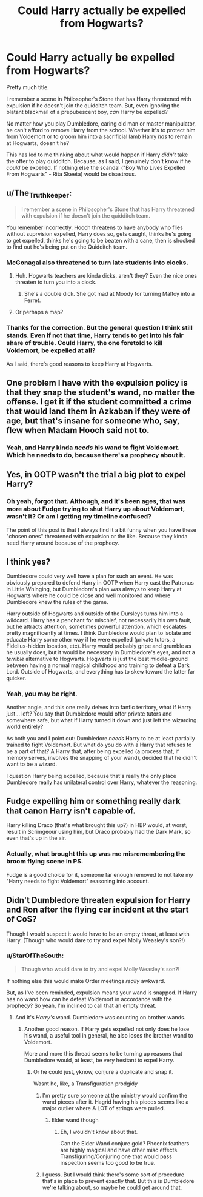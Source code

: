 #+TITLE: Could Harry actually be expelled from Hogwarts?

* Could Harry actually be expelled from Hogwarts?
:PROPERTIES:
:Author: StarOfTheSouth
:Score: 4
:DateUnix: 1584077340.0
:DateShort: 2020-Mar-13
:FlairText: Discussion
:END:
Pretty much title.

I remember a scene in Philosopher's Stone that has Harry threatened with expulsion if he doesn't join the quidditch team. But, even ignoring the blatant blackmail of a prepubescent boy, /can/ Harry be expelled?

No matter how you play Dumbledore, caring old man or master manipulator, he can't afford to remove Harry from the school. Whether it's to protect him from Voldemort or to groom him into a sacrificial lamb Harry /has/ to remain at Hogwarts, doesn't he?

This has led to me thinking about what would happen if Harry /didn't/ take the offer to play quidditch. Because, as I said, I genuinely don't know if he /could/ be expelled. If nothing else the scandal ("Boy Who Lives Expelled From Hogwarts" - Rita Skeeta) would be disastrous.


** u/The_Truthkeeper:
#+begin_quote
  I remember a scene in Philosopher's Stone that has Harry threatened with expulsion if he doesn't join the quidditch team.
#+end_quote

You remember incorrectly. Hooch threatens to have anybody who flies without suprvision expelled, Harry does so, gets caught, thinks he's going to get expelled, thinks he's going to be beaten with a cane, then is shocked to find out he's being put on the Quidditch team.
:PROPERTIES:
:Author: The_Truthkeeper
:Score: 17
:DateUnix: 1584077504.0
:DateShort: 2020-Mar-13
:END:

*** McGonagal also threatened to turn late students into clocks.
:PROPERTIES:
:Author: Nyanmaru_San
:Score: 3
:DateUnix: 1584152325.0
:DateShort: 2020-Mar-14
:END:

**** Huh. Hogwarts teachers are kinda dicks, aren't they? Even the nice ones threaten to turn you into a clock.
:PROPERTIES:
:Author: StarOfTheSouth
:Score: 4
:DateUnix: 1584152610.0
:DateShort: 2020-Mar-14
:END:

***** She's a double dick. She got mad at Moody for turning Malfoy into a Ferret.
:PROPERTIES:
:Author: Nyanmaru_San
:Score: 2
:DateUnix: 1584205263.0
:DateShort: 2020-Mar-14
:END:


**** Or perhaps a map?
:PROPERTIES:
:Author: Archangel004
:Score: 2
:DateUnix: 1584205499.0
:DateShort: 2020-Mar-14
:END:


*** Thanks for the correction. But the general question I think still stands. Even if not that time, Harry tends to get into his fair share of trouble. Could Harry, the one foretold to kill Voldemort, be expelled at all?

As I said, there's good reasons to keep Harry at Hogwarts.
:PROPERTIES:
:Author: StarOfTheSouth
:Score: 2
:DateUnix: 1584078181.0
:DateShort: 2020-Mar-13
:END:


** One problem I have with the expulsion policy is that they snap the student's wand, no matter the offense. I get it if the student committed a crime that would land them in Azkaban if they were of age, but that's insane for someone who, say, flew when Madam Hooch said not to.
:PROPERTIES:
:Author: Abie775
:Score: 7
:DateUnix: 1584109027.0
:DateShort: 2020-Mar-13
:END:

*** Yeah, and Harry kinda /needs/ his wand to fight Voldemort. Which he needs to do, because there's a prophecy about it.
:PROPERTIES:
:Author: StarOfTheSouth
:Score: 2
:DateUnix: 1584140841.0
:DateShort: 2020-Mar-14
:END:


** Yes, in OOTP wasn't the trial a big plot to expel Harry?
:PROPERTIES:
:Author: MarauderMoriarty
:Score: 4
:DateUnix: 1584079910.0
:DateShort: 2020-Mar-13
:END:

*** Oh yeah, forgot that. Although, and it's been ages, that was more about Fudge trying to shut Harry up about Voldemort, wasn't it? Or am I getting my timeline confused?

The point of this post is that I always find it a bit funny when you have these "chosen ones" threatened with expulsion or the like. Because they kinda need Harry around because of the prophecy.
:PROPERTIES:
:Author: StarOfTheSouth
:Score: 1
:DateUnix: 1584080096.0
:DateShort: 2020-Mar-13
:END:


** I think yes?

Dumbledore could very well have a plan for such an event. He was obviously prepared to defend Harry in OOTP when Harry cast the Patronus in Little Whinging, but Dumbledore's plan was always to keep Harry at Hogwarts where he could be close and well monitored and where Dumbledore knew the rules of the game.

Harry outside of Hogwarts and outside of the Dursleys turns him into a wildcard. Harry has a penchant for mischief, not necessarily his own fault, but he attracts attention, sometimes powerful attention, which escalates pretty magnificently at times. I think Dumbledore would plan to isolate and educate Harry some other way if he were expelled (private tutors, a Fidelius-hidden location, etc). Harry would probably gripe and grumble as he usually does, but it would be necessary in Dumbledore's eyes, and not a /terrible/ alternative to Hogwarts. Hogwarts is just the best middle-ground between having a normal magical childhood and training to defeat a Dark Lord. Outside of Hogwarts, and everything has to skew toward the latter far quicker.
:PROPERTIES:
:Author: Poonchow
:Score: 3
:DateUnix: 1584099161.0
:DateShort: 2020-Mar-13
:END:

*** Yeah, you may be right.

Another angle, and this one really delves into fanfic territory, what if Harry just... left? You say that Dumbledore would offer private tutors and somewhere safe, but what if Harry turned it down and just left the wizarding world entirely?

As both you and I point out: Dumbledore /needs/ Harry to be at least partially trained to fight Voldemort. But what do you do with a Harry that refuses to be a part of that? A Harry that, after being expelled (a process that, if memory serves, involves the snapping of your wand), decided that he didn't want to be a wizard.

I question Harry being expelled, because that's really the only place Dumbledore really has unilateral control over Harry, whatever the reasoning.
:PROPERTIES:
:Author: StarOfTheSouth
:Score: 1
:DateUnix: 1584102250.0
:DateShort: 2020-Mar-13
:END:


** Fudge expelling him or something really dark that canon Harry isn't capable of.

Harry killing Draco (that's what brought this up?) in HBP would, at worst, result in Scrimgeour using him, but Draco probably had the Dark Mark, so even that's up in the air.
:PROPERTIES:
:Author: Ash_Lestrange
:Score: 3
:DateUnix: 1584104705.0
:DateShort: 2020-Mar-13
:END:

*** Actually, what brought this up was me misremembering the broom flying scene in PS.

Fudge is a good choice for it, someone far enough removed to not take my "Harry needs to fight Voldemort" reasoning into account.
:PROPERTIES:
:Author: StarOfTheSouth
:Score: 2
:DateUnix: 1584104866.0
:DateShort: 2020-Mar-13
:END:


** Didn't Dumbledore threaten expulsion for Harry and Ron after the flying car incident at the start of CoS?

Though I would suspect it would have to be an empty threat, at least with Harry. (Though who would dare to try and expel Molly Weasley's son?!)
:PROPERTIES:
:Author: snuffly22
:Score: 2
:DateUnix: 1584125197.0
:DateShort: 2020-Mar-13
:END:

*** u/StarOfTheSouth:
#+begin_quote
  Though who would dare to try and expel Molly Weasley's son?!
#+end_quote

If nothing else this would make Order meetings /really/ awkward.

But, as I've been reminded, expulsion means your wand is snapped. If Harry has no wand how can he defeat Voldemort in accordance with the prophecy? So yeah, I'm inclined to call that an empty threat.
:PROPERTIES:
:Author: StarOfTheSouth
:Score: 1
:DateUnix: 1584140937.0
:DateShort: 2020-Mar-14
:END:

**** And it's /Harry's/ wand. Dumbledore was counting on brother wands.
:PROPERTIES:
:Author: Nyanmaru_San
:Score: 3
:DateUnix: 1584152375.0
:DateShort: 2020-Mar-14
:END:

***** Another good reason. If Harry gets expelled not only does he lose his wand, a useful tool in general, he also loses the brother wand to Voldemort.

More and more this thread seems to be turning up reasons that Dumbledore would, at least, be very hesitant to expel Harry.
:PROPERTIES:
:Author: StarOfTheSouth
:Score: 1
:DateUnix: 1584152580.0
:DateShort: 2020-Mar-14
:END:

****** Or he could just, yknow, conjure a duplicate and snap it.

Wasnt he, like, a Transfiguration prodgidy
:PROPERTIES:
:Author: Archangel004
:Score: 1
:DateUnix: 1584173884.0
:DateShort: 2020-Mar-14
:END:

******* I'm pretty sure someone at the ministry would confirm the wand pieces after it. Hagrid having his pieces seems like a major outlier where A LOT of strings were pulled.
:PROPERTIES:
:Author: Nyanmaru_San
:Score: 2
:DateUnix: 1584205372.0
:DateShort: 2020-Mar-14
:END:

******** Elder wand though
:PROPERTIES:
:Author: Archangel004
:Score: 1
:DateUnix: 1584205419.0
:DateShort: 2020-Mar-14
:END:

********* Eh, I wouldn't know about that.

Can the Elder Wand conjure gold? Phoenix feathers are highly magical and have other misc effects. Transfiguring/Conjuring one that would pass inspection seems too good to be true.
:PROPERTIES:
:Author: Nyanmaru_San
:Score: 2
:DateUnix: 1584207014.0
:DateShort: 2020-Mar-14
:END:


******* I guess. But I would think there's some sort of procedure that's in place to prevent exactly that. But this is Dumbledore we're talking about, so maybe he could get around that.
:PROPERTIES:
:Author: StarOfTheSouth
:Score: 1
:DateUnix: 1584174119.0
:DateShort: 2020-Mar-14
:END:
